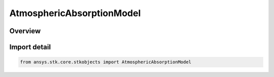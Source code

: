 AtmosphericAbsorptionModel
==========================

.. py:class:: ansys.stk.core.stkobjects.AtmosphericAbsorptionModel

   Bases: :py:class:`~ansys.stk.core.stkobjects.IAtmosphericAbsorptionModel`, :py:class:`~ansys.stk.core.stkobjects.IComponentInfo`, :py:class:`~ansys.stk.core.stkobjects.ICloneable`

   Class defining an atmospheric absorption model.

.. py:currentmodule:: AtmosphericAbsorptionModel

Overview
--------


Import detail
-------------

.. code-block:: python

    from ansys.stk.core.stkobjects import AtmosphericAbsorptionModel



